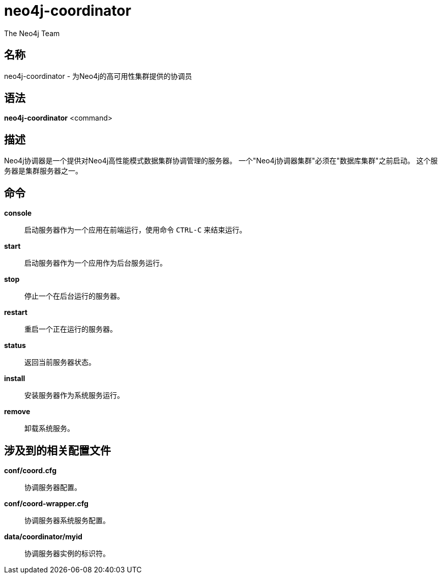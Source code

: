 [[command-neo4j-coordinator]]
neo4j-coordinator
=================
:author: The Neo4j Team

名称
--
neo4j-coordinator - 为Neo4j的高可用性集群提供的协调员


[[neo4j-coordinator-manpage]]
语法
--

*neo4j-coordinator* <command>

[[neo4j-coordinator-manpage-description]]
描述
--
Neo4j协调器是一个提供对Neo4j高性能模式数据集群协调管理的服务器。
一个"Neo4j协调器集群"必须在"数据库集群"之前启动。
这个服务器是集群服务器之一。

[[neo4j-coordinator-manpage-commands]]
命令
--

*console*::
  启动服务器作为一个应用在前端运行，使用命令 `CTRL-C` 来结束运行。

*start*::
  启动服务器作为一个应用作为后台服务运行。

*stop*::
  停止一个在后台运行的服务器。

*restart*::
  重启一个正在运行的服务器。

*status*::
  返回当前服务器状态。

*install*::
  安装服务器作为系统服务运行。

*remove*::
  卸载系统服务。

[[neo4j-coordinator-manpage-files]]
涉及到的相关配置文件
----------

*conf/coord.cfg*::
  协调服务器配置。

*conf/coord-wrapper.cfg*::
  协调服务器系统服务配置。

*data/coordinator/myid*::
  协调服务器实例的标识符。
  

